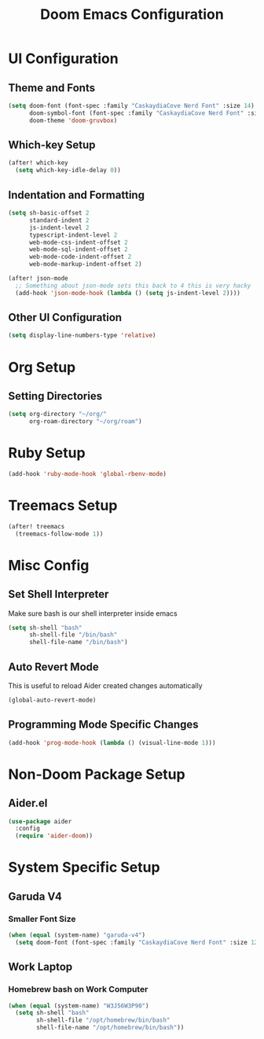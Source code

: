 #+TITLE: Doom Emacs Configuration

* UI Configuration

** Theme and Fonts

#+begin_src emacs-lisp
(setq doom-font (font-spec :family "CaskaydiaCove Nerd Font" :size 14)
      doom-symbol-font (font-spec :family "CaskaydiaCove Nerd Font" :size 16)
      doom-theme 'doom-gruvbox)
#+end_src

** Which-key Setup

#+begin_src emacs-lisp
(after! which-key
  (setq which-key-idle-delay 0))
#+end_src

** Indentation and Formatting

#+begin_src emacs-lisp
(setq sh-basic-offset 2
      standard-indent 2
      js-indent-level 2
      typescript-indent-level 2
      web-mode-css-indent-offset 2
      web-mode-sql-indent-offset 2
      web-mode-code-indent-offset 2
      web-mode-markup-indent-offset 2)

(after! json-mode
  ;; Something about json-mode sets this back to 4 this is very hacky
  (add-hook 'json-mode-hook (lambda () (setq js-indent-level 2))))
#+end_src

** Other UI Configuration

#+begin_src emacs-lisp
(setq display-line-numbers-type 'relative)
#+end_src

* Org Setup

** Setting Directories

#+begin_src emacs-lisp
(setq org-directory "~/org/"
      org-roam-directory "~/org/roam")
#+end_src

* Ruby Setup

#+begin_src emacs-lisp
(add-hook 'ruby-mode-hook 'global-rbenv-mode)
#+end_src

* Treemacs Setup

#+begin_src emacs-lisp
(after! treemacs
  (treemacs-follow-mode 1))
#+end_src

* Misc Config

** Set Shell Interpreter

Make sure bash is our shell interpreter inside emacs

#+begin_src emacs-lisp
(setq sh-shell "bash"
      sh-shell-file "/bin/bash"
      shell-file-name "/bin/bash")
#+end_src

** Auto Revert Mode

This is useful to reload Aider created changes automatically

#+begin_src emacs-lisp
(global-auto-revert-mode)
#+end_src

** Programming Mode Specific Changes

#+begin_src emacs-lisp
(add-hook 'prog-mode-hook (lambda () (visual-line-mode 1)))
#+end_src

*  Non-Doom Package Setup

** Aider.el

#+begin_src emacs-lisp
(use-package aider
  :config
  (require 'aider-doom))
#+end_src

* System Specific Setup

** Garuda V4

*** Smaller Font Size

#+begin_src emacs-lisp
(when (equal (system-name) "garuda-v4")
  (setq doom-font (font-spec :family "CaskaydiaCove Nerd Font" :size 12)))
#+end_src

** Work Laptop

*** Homebrew bash on Work Computer

#+begin_src emacs-lisp
(when (equal (system-name) "W3J56W3P90")
  (setq sh-shell "bash"
        sh-shell-file "/opt/homebrew/bin/bash"
        shell-file-name "/opt/homebrew/bin/bash"))
#+end_src
